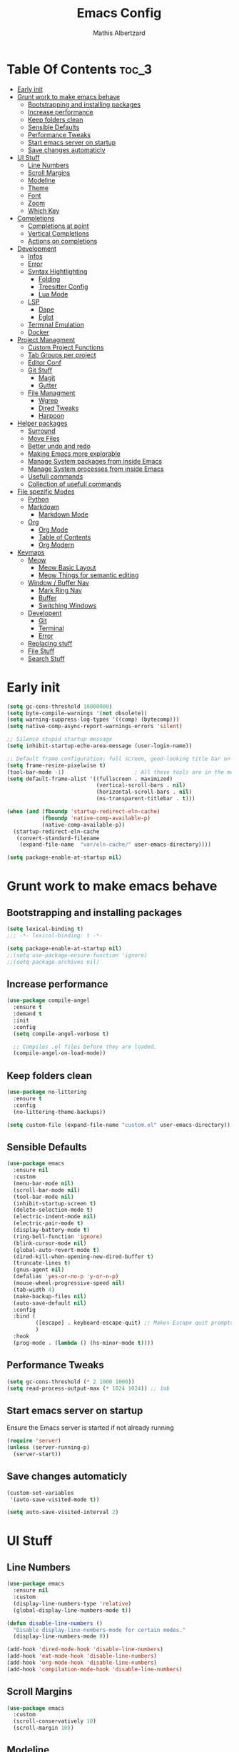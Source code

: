 #+Title: Emacs Config
#+Author: Mathis Albertzard
#+Description: My Config based on a starter config probably don't use this I have no clue
#+PROPERTY: header-args:emacs-lisp :tangle ./config.el :mkdirp yes

* Table Of Contents :toc_3:
- [[#early-init][Early init]]
- [[#grunt-work-to-make-emacs-behave][Grunt work to make emacs behave]]
  - [[#bootstrapping-and-installing-packages][Bootstrapping and installing packages]]
  - [[#increase-performance][Increase performance]]
  - [[#keep-folders-clean][Keep folders clean]]
  - [[#sensible-defaults][Sensible Defaults]]
  - [[#performance-tweaks][Performance Tweaks]]
  - [[#start-emacs-server-on-startup][Start emacs server on startup]]
  - [[#save-changes-automaticly][Save changes automaticly]]
- [[#ui-stuff][UI Stuff]]
  - [[#line-numbers][Line Numbers]]
  - [[#scroll-margins][Scroll Margins]]
  - [[#modeline][Modeline]]
  - [[#theme][Theme]]
  - [[#font][Font]]
  - [[#zoom][Zoom]]
  - [[#which-key][Which Key]]
- [[#completions][Completions]]
  - [[#completions-at-point][Completions at point]]
  - [[#vertical-completions][Vertical Completions]]
  - [[#actions-on-completions][Actions on completions]]
- [[#development][Development]]
  - [[#infos][Infos]]
  - [[#error][Error]]
  - [[#syntax-hightlighting][Syntax Hightlighting]]
    - [[#folding][Folding]]
    - [[#treesitter-config][Treesitter Config]]
    - [[#lua-mode][Lua Mode]]
  - [[#lsp][LSP]]
    - [[#dape][Dape]]
    - [[#eglot][Eglot]]
  - [[#terminal-emulation][Terminal Emulation]]
  - [[#docker][Docker]]
- [[#project-managment][Project Managment]]
  - [[#custom-project-functions][Custom Project Functions]]
  - [[#tab-groups-per-project][Tab Groups per project]]
  - [[#editor-conf][Editor Conf]]
  - [[#git-stuff][Git Stuff]]
    - [[#magit][Magit]]
    - [[#gutter][Gutter]]
  - [[#file-managment][File Managment]]
    - [[#wgrep][Wgrep]]
    - [[#dired-tweaks][Dired Tweaks]]
    - [[#harpoon][Harpoon]]
- [[#helper-packages][Helper packages]]
  - [[#surround][Surround]]
  - [[#move-files][Move Files]]
  - [[#better-undo-and-redo][Better undo and redo]]
  - [[#making-emacs-more-explorable][Making Emacs more explorable]]
  - [[#manage-system-packages-from-inside-emacs][Manage System packages from inside Emacs]]
  - [[#manage-system-processes-from-inside-emacs][Manage System processes from inside Emacs]]
  - [[#usefull-commands][Usefull commands]]
  - [[#collection-of-usefull-commands][Collection of usefull commands]]
- [[#file-spezific-modes][File spezific Modes]]
  - [[#python][Python]]
  - [[#markdown][Markdown]]
    - [[#markdown-mode][Markdown Mode]]
  - [[#org][Org]]
    - [[#org-mode][Org Mode]]
    - [[#table-of-contents][Table of Contents]]
    - [[#org-modern][Org Modern]]
- [[#keymaps][Keymaps]]
  - [[#meow][Meow]]
    - [[#meow-basic-layout][Meow Basic Layout]]
    - [[#meow-things-for-semantic-editing][Meow Things for semantic editing]]
  - [[#window--buffer-nav][Window / Buffer Nav]]
    - [[#mark-ring-nav][Mark Ring Nav]]
    - [[#buffer][Buffer]]
    - [[#switching-windows][Switching Windows]]
  - [[#developent][Developent]]
    - [[#git][Git]]
    - [[#terminal][Terminal]]
    - [[#error-1][Error]]
  - [[#replacing-stuff][Replacing stuff]]
  - [[#file-stuff][File Stuff]]
  - [[#search-stuff][Search Stuff]]

* Early init
#+begin_src emacs-lisp :tangle early-init.el
    (setq gc-cons-threshold 10000000)
    (setq byte-compile-warnings '(not obsolete))
    (setq warning-suppress-log-types '((comp) (bytecomp)))
    (setq native-comp-async-report-warnings-errors 'silent)

    ;; Silence stupid startup message
    (setq inhibit-startup-echo-area-message (user-login-name))

    ;; Default frame configuration: full screen, good-looking title bar on macOS
    (setq frame-resize-pixelwise t)
    (tool-bar-mode -1)                      ; All these tools are in the menu-bar anyway
    (setq default-frame-alist '((fullscreen . maximized)
                                (vertical-scroll-bars . nil)
                                (horizontal-scroll-bars . nil)
                                (ns-transparent-titlebar . t)))

    (when (and (fboundp 'startup-redirect-eln-cache)
               (fboundp 'native-comp-available-p)
               (native-comp-available-p))
      (startup-redirect-eln-cache
       (convert-standard-filename
        (expand-file-name  "var/eln-cache/" user-emacs-directory))))

    (setq package-enable-at-startup nil)
#+end_src

* Grunt work to make emacs behave
** Bootstrapping and installing packages

#+begin_src emacs-lisp
    (setq lexical-binding t)
    ;;; -*- lexical-binding: t -*-

    (setq package-enable-at-startup nil)
    ;;(setq use-package-ensure-function 'ignore)
    ;;(setq package-archives nil)
#+end_src
** Increase performance
#+begin_src emacs-lisp
    (use-package compile-angel
      :ensure t
      :demand t
      :init
      :config
      (setq compile-angel-verbose t)

      ;; Compiles .el files before they are loaded.
      (compile-angel-on-load-mode))
#+end_src

** Keep folders clean
#+begin_src emacs-lisp
    (use-package no-littering
      :ensure t
      :config
      (no-littering-theme-backups))

    (setq custom-file (expand-file-name "custom.el" user-emacs-directory))
#+end_src

** Sensible Defaults
#+BEGIN_SRC emacs-lisp
    (use-package emacs
      :ensure nil
      :custom
      (menu-bar-mode nil)
      (scroll-bar-mode nil)
      (tool-bar-mode nil)
      (inhibit-startup-screen t)
      (delete-selection-mode t)
      (electric-indent-mode nil)
      (electric-pair-mode t)
      (display-battery-mode t)
      (ring-bell-function 'ignore)
      (blink-cursor-mode nil)
      (global-auto-revert-mode t)
      (dired-kill-when-opening-new-dired-buffer t)
      (truncate-lines t)
      (gnus-agent nil)
      (defalias 'yes-or-no-p 'y-or-n-p)
      (mouse-wheel-progressive-speed nil)
      (tab-width 4)
      (make-backup-files nil)
      (auto-save-default nil)
      :config
      :bind (
    		 ([escape] . keyboard-escape-quit) ;; Makes Escape quit prompts (Minibuffer Escape)
    		 )
      :hook
      (prog-mode . (lambda () (hs-minor-mode t))))
#+END_SRC
** Performance Tweaks
#+begin_src emacs-lisp
    (setq gc-cons-threshold (* 2 1000 1000))
    (setq read-process-output-max (* 1024 1024)) ;; 1mb
#+END_SRC

** Start emacs server on startup
Ensure the Emacs server is started if not already running
#+begin_src emacs-lisp
    (require 'server)
    (unless (server-running-p)
      (server-start))
#+END_SRC
** Save changes automaticly

#+BEGIN_SRC emacs-lisp
    (custom-set-variables
     '(auto-save-visited-mode t))

    (setq auto-save-visited-interval 2)
#+END_SRC
* UI Stuff
** Line Numbers
#+BEGIN_SRC emacs-lisp
    (use-package emacs
      :ensure nil
      :custom
      (display-line-numbers-type 'relative)
      (global-display-line-numbers-mode t))

    (defun disable-line-numbers ()
      "Disable display-line-numbers-mode for certain modes."
      (display-line-numbers-mode 0))

    (add-hook 'dired-mode-hook 'disable-line-numbers)
    (add-hook 'eat-mode-hook 'disable-line-numbers)
    (add-hook 'org-mode-hook 'disable-line-numbers)
    (add-hook 'compilation-mode-hook 'disable-line-numbers)
#+end_src
** Scroll Margins
#+BEGIN_SRC emacs-lisp
    (use-package emacs
      :custom
      (scroll-conservatively 10)
      (scroll-margin 10))
#+END_SRC
** Modeline
#+BEGIN_SRC emacs-lisp
    (use-package time
      :ensure nil
      :config
      (setq display-time-24hr-format t)
      (setq display-time-default-load-average nil)
      (display-time-mode 1))

    (use-package battery
      :ensure nil
      :config
      (setq battery-mode-line-format "[%b%p%%]")  ; Custom battery format to ensure the percentage sign is included
      (display-battery-mode 1))

    (defun simple-mode-line-render (left right)
      "Return a string of `window-width' length.
            Containing LEFT, and RIGHT aligned respectively."
      (let ((available-width
             (- (window-total-width)
                (+ (length (format-mode-line left))
                   (length (format-mode-line right))))))
        (append left
                (list (format (format "%%%ds" available-width) ""))
                right)))

    (use-package minions
      :ensure t
      :config (minions-mode 1)
      :init
      (setq-default
       mode-line-format
       '((:eval
          (simple-mode-line-render
           ;; Left.
           (quote ("%e "
    			   mode-line-remote
    			   ":"
                   mode-line-buffer-identification
                   "%l:%c"
        		   " - %p"))
           ;; Right.
           (quote (""
                   mode-line-frame-identification
                   mode-line-modes
                   mode-line-misc-info
    			   " ")))))))

#+END_SRC

** Theme
#+BEGIN_SRC emacs-lisp
    (use-package doom-themes
      :ensure t
      :config
      (setq doom-themes-enable-bold t
            doom-themes-enable-italic t)
      (load-theme 'doom-gruvbox t)
      (doom-themes-org-config))
#+END_SRC

** Font
#+BEGIN_SRC emacs-lisp
    (set-face-attribute 'default nil
                        :height 120
                        :weight 'medium)
    (setq-default line-spacing 0.15)
#+END_SRC

** Zoom
#+BEGIN_SRC emacs-lisp
    (use-package emacs
      :ensure nil
      :bind
      ("C-+" . text-scale-increase)
      ("C--" . text-scale-decrease)
      ("<C-wheel-up>" . text-scale-increase)
      ("<C-wheel-down>" . text-scale-decrease))
#+END_SRC

** Which Key
#+BEGIN_SRC emacs-lisp
    (use-package which-key
      :ensure nil)
    (setq which-key-popup-type 'minibuffer)
    (which-key-mode)
#+END_SRC
* Completions
** Completions at point
#+BEGIN_SRC emacs-lisp
    (use-package orderless
      :ensure t
      :custom
      (completion-styles '(orderless basic))
      (completion-category-overrides '((file (styles basic partial-completion)))))

    (use-package corfu
      :ensure t
      :after orderless
      :custom
      (corfu-cycle nil)
      (corfu-auto t)
      (corfu-auto-prefix 2)
      (corfu-popupinfo-mode t)
      (corfu-popupinfo-delay 0.15)
      (corfu-separator ?\s)
      (corfu-count 10)
      (corfu-scroll-margin 4)
      (completion-ignore-case t)
      (tab-always-indent 'complete)
      (corfu-preview-current nil)
      (completion-styles '(orderless basic))
      :init
      (global-corfu-mode))

    (use-package nerd-icons-corfu
      :ensure t
      :after corfu
      :init (add-to-list 'corfu-margin-formatters #'nerd-icons-corfu-formatter))

    (use-package cape
      :ensure t
      :after corfu
      :init
      (add-to-list 'completion-at-point-functions #'cape-dabbrev)
      (add-to-list 'completion-at-point-functions #'cape-dict)
      (add-to-list 'completion-at-point-functions #'cape-file)
      (add-to-list 'completion-at-point-functions #'cape-elisp-block)
      (add-to-list 'completion-at-point-functions #'cape-keyword)
      (add-to-list 'completion-at-point-functions #'cape-history)
      (add-to-list 'completion-at-point-functions #'cape-elisp-symbol))

    (advice-add 'eglot-completion-at-point :around #'cape-wrap-buster)
    (setq completion-category-overrides '((eglot (styles orderless))
                                          (eglot-capf (styles orderless))))
#+END_SRC
** Vertical Completions
#+BEGIN_SRC emacs-lisp
    (use-package vertico
      :ensure t
      :bind (:map vertico-map
                  ("<tab>" . vertico-insert)
                  ("C-j" . vertico-next)
                  ("C-k" . vertico-previous)
    			  ("C-l" . vertico-exit))
      :custom
      (vertico-cycle t)
      (vertico-count 13)
      (vertico-resize t)
      :init
      (vertico-mode))

    (use-package marginalia
      :ensure t
      :after vertico
      :custom
      (marginalia-annotators '(marginalia-annotators-heavy marginalia-annotators-light nil))
      :init
      (marginalia-mode))

    (use-package nerd-icons-completion
      :ensure t
      :after marginalia
      :config
      (nerd-icons-completion-mode)
      :hook
      (marginalia-mode-hook . nerd-icons-completion-marginalia-setup))
#+END_SRC
** Actions on completions
#+BEGIN_SRC emacs-lisp
    (use-package embark
      :ensure t
      :bind (("C-." . embark-act)
             :map minibuffer-local-map
             ("C-c C-c" . embark-collect)
             ("C-c C-e" . embark-export)))

    (use-package embark-consult
      :ensure t
      :hook
      (embark-collect-mode . consult-preview-at-point-mode))
#+END_SRC
* Development
** Infos
#+BEGIN_SRC emacs-lisp
    (setq eldoc-echo-area-use-multiline-p nil)

    (setq eldoc-documentation-strategy 'eldoc-documentation-compose)

    (setq eldoc-idle-delay 0.1)

    (use-package eldoc-box
      :ensure t
      :after eglot
      :config
      ;; (add-hook 'eglot-managed-mode-hook #'eldoc-box-hover-mode nil)
      (setq eldoc-box-hover-mode nil)
      (setq eldoc-box-cleanup-interval 3))
#+END_SRC
** Error
Lets use flycheck and not flymake
#+BEGIN_SRC emacs-lisp
    (use-package flycheck
      :ensure t)
#+end_src

Connection flycheck with eglot and the lsps
#+BEGIN_SRC emacs-lisp
    (use-package flycheck-eglot
      :ensure t
      :after (flycheck eglot)
      :config
      (global-flycheck-eglot-mode 1))
#+end_src
** Syntax Hightlighting
*** Folding
#+BEGIN_SRC emacs-lisp
    ;; (use-package ts-fold
    ;;   :straight (ts-fold :type git :host github :repo "emacs-tree-sitter/ts-fold"))
#+END_SRC
*** Treesitter Config
#+begin_src emacs-lisp
    (use-package tree-sitter
      :ensure nil
      :config(global-tree-sitter-mode
              (add-hook 'tree-sitter-after-on-hook #'tree-sitter-hl-mode)))

    (setq treesit-font-lock-level 4)

    (use-package treesit-auto
      :after (tree-sitter)
      :ensure t
      :config
      (setq treesit-auto-langs '(lua ruby zig python rust go toml yaml json php))
      (global-treesit-auto-mode))

    (add-to-list 'auto-mode-alist '("\\.yaml\\'" . yaml-ts-mode))
    (add-to-list 'auto-mode-alist '("\\.ts\\'" . typescript-ts-mode))
    (add-to-list 'auto-mode-alist '("\\.go\\'" . go-ts-mode))
    (add-to-list 'auto-mode-alist '("\\.ruby\\'" . ruby-ts-mode))
    (add-to-list 'auto-mode-alist '("\\.rs\\'" . rust-ts-mode))
    (add-to-list 'auto-mode-alist '("\\.js\\'" . js-ts-mode))
#+end_src
**** Treesitter Pre Compiles Langs
#+BEGIN_SRC emacs-lisp
    (use-package tree-sitter-langs
      :after (tree-sitter)
      :ensure t)

    (defun my/move-tree-sitter-grammar-files ()
      "Move all files from `tree-sitter-langs-grammar-dir/bin` to `~/.config/emacs/tree-sitter`,
              appending 'libtree-sitter-' to the front of each filename."
      (interactive)
      (let* ((source-dir (expand-file-name "bin" tree-sitter-langs-grammar-dir))
             (target-dir (expand-file-name "~/.config/emacs/tree-sitter"))
             (files (directory-files source-dir t "^[^.].*"))) ; Get all files, excluding hidden files
        (unless (file-exists-p target-dir)
          (make-directory target-dir t)) ; Create target directory if it doesn't exist
        (dolist (file files)
          (let ((filename (file-name-nondirectory file))
                (new-filename (concat "libtree-sitter-" (file-name-nondirectory file))))
            (rename-file file (expand-file-name new-filename target-dir) t)))))
#+END_SRC
**** Treesitter source List
#+BEGIN_SRC emacs-lisp
    (setq treesit-language-source-alist
          '((bash "https://github.com/tree-sitter/tree-sitter-bash")
            (cmake "https://github.com/uyha/tree-sitter-cmake")
            (css "https://github.com/tree-sitter/tree-sitter-css")
            (elisp "https://github.com/Wilfred/tree-sitter-elisp")
            (html "https://github.com/tree-sitter/tree-sitter-html")
            (zig "https://github.com/GrayJack/tree-sitter-zig")
            (go "https://github.com/tree-sitter/tree-sitter-go" "v0.23.1" "src")
            (gomod "https://github.com/camdencheek/tree-sitter-go-mod")
            (gdscript "https://github.com/PrestonKnopp/tree-sitter-gdscript")
            (javascript "https://github.com/tree-sitter/tree-sitter-javascript" "master" "src")
            (json "https://github.com/tree-sitter/tree-sitter-json")
            (ruby "https://github.com/tree-sitter/tree-sitter-ruby")
            (dockerfile "https://github.com/camdencheek/tree-sitter-dockerfile")
            (make "https://github.com/alemuller/tree-sitter-make")
            (rust "https://github.com/tree-sitter/tree-sitter-rust")
            (php "https://github.com/tree-sitter/tree-sitter-php" "v0.21.1" "php/src")
            (phpdoc "https://github.com/claytonrcarter/tree-sitter-phpdoc" "master" "src")
            (twig "https://github.com/kaermorchen/tree-sitter-twig")
            (python "https://github.com/tree-sitter/tree-sitter-python")
            (toml "https://github.com/tree-sitter/tree-sitter-toml")
            (tsx "https://github.com/tree-sitter/tree-sitter-typescript" "master" "tsx/src")
            (typescript "https://github.com/tree-sitter/tree-sitter-typescript" "master" "typescript/src")
            (yaml "https://github.com/ikatyang/tree-sitter-yaml")))

    ;; Install all langs
    (defun my/treesitter-install-alist ()
      "Install all ts parsers from treesitter alist"
      (interactive)
      (mapc #'treesit-install-language-grammar (mapcar #'car treesit-language-source-alist)))
#+END_SRC

*** Lua Mode
#+BEGIN_SRC emacs-lisp
    (use-package lua-mode :ensure t)
#+END_SRC

** LSP
*** Dape
#+BEGIN_SRC emacs-lisp
    (use-package dape
      :ensure t
      :preface
      (setq dape-key-prefix "\C-c L")
      :config
      (setq dape-cwd-fn 'projectile-project-root)
      (setq dape-buffer-window-arrangement 'right)
      (add-to-list 'dape-configs
    			   `(debugpy-flask
    				 modes (python-mode jinja2-mode)
    				 command "python"
    				 command-args ["-m" "debugpy.adapter" "--host" "0.0.0.0" "--port" :autoport]
    				 port :autoport
    				 :type "python"
    				 :request "launch"
    				 :module "flask"
    				 :args ["--app" "src" "run" "--no-debugger" "--no-reload"]
    				 :console "integratedTerminal"
    				 :showReturnValue t
    				 :justMyCode nil
    				 :jinja t
    				 :cwd dape-cwd-fn)
    			   ))
#+END_SRC
*** Eglot
#+BEGIN_SRC emacs-lisp
    (use-package eglot
      :ensure nil ;; Don't install eglot because it's now built-in
      :config
      (add-hook 'go-ts-mode-hook 'eglot-ensure)
      (add-hook 'ruby-ts-mode-hook 'eglot-ensure)
      (add-hook 'python-ts-mode-hook 'eglot-ensure)
      (add-hook 'rust-ts-mode-hook 'eglot-ensure)
      (add-hook 'js-ts-mode-hook 'eglot-ensure)
      (add-hook 'typescript-ts-mode-hook 'eglot-ensure)
      (add-hook 'php-mode-hook 'eglot-ensure)
      :custom
      (eglot-autoshutdown t)
      (fset #'jsonrpc--log-event #'ignore)
      (eglot-events-buffer-size 0) ;; No event buffers (Lsp server logs)
      (eglot-report-progress nil)
      (eglot-events-buffer-size 0)
      (eglot-sync-connect nil)
      (eglot-extend-to-xref nil)
      :bind (:map eglot-mode-map
            	  ("C-c l l" . eldoc-box-help-at-point)
            	  ("C-c l d" . eglot-find-declaration)
            	  ("C-c l i" . eglot-find-implementation)
            	  ("C-c l t" . eglot-find-typeDefinition)
            	  ("C-c l a" . eglot-code-actions)
            	  ("C-c l I" . eglot-code-action-organize-imports)
            	  ("C-c l f" . eglot-format-buffer)
            	  ("C-c l r" . eglot-rename)))

    (setq eglot-ignored-server-capabilities '(:documentHighlightProvider :inlayHintProvider))

    (with-eval-after-load 'eglot
      (add-to-list 'eglot-server-programs
                   '(gdscript-mode . ("localhost:6005"))))

                  ;;; Mason from neovim is just a great way to manage lsps
    (with-eval-after-load 'eglot
      (add-to-list 'eglot-server-programs
                   '(bash-ts-mode . ("~/.local/share/nvim/mason/bin/bash-language-server"))))

    (with-eval-after-load 'eglot
      (add-to-list 'eglot-server-programs
                   '(go-ts-mode . ("gopls"))))

    (with-eval-after-load 'eglot
      (add-to-list 'eglot-server-programs
                   '(rust-ts-mode . ("rust-analyzer"))))
#+END_SRC

** Terminal Emulation

#+begin_src emacs-lisp
    (use-package eat
      :ensure t
      :hook ('eshell-load-hook #'eat-eshell-mode))
#+END_SRC

** Docker
#+begin_src emacs-lisp
    (use-package docker
      :ensure t
      :bind ("C-c D" . docker))
#+end_src

* Project Managment
** Custom Project Functions
#+BEGIN_SRC emacs-lisp
      (defun my/find-buffer ()
        "Use `consult-project-buffer` if in a project, otherwise `consult-buffer`."
        (interactive)
        (if (vc-root-dir)
            (consult-project-buffer)
          (consult-buffer)))

      (defun my/find-file ()
        "Use `consult-project-buffer` if in a project, otherwise `consult-buffer`."
        (interactive)
        (if (vc-root-dir)
            (project-find-file)
          (find-file)))

      (defun my/dired ()
            "Use `consult-project-buffer` if in a project, otherwise `consult-buffer`."
    (interactive)
        (if (vc-root-dir)
            (project-dired)
          (dired)))

      (defun my/eat ()
        "Use `consult-project-buffer` if in a project, otherwise `consult-buffer`."
        (interactive)
        (if (vc-root-dir)
            (eat-project)
          (eat)))

        (defun my/eat-other-window ()
        "Use `consult-project-buffer` if in a project, otherwise `consult-buffer`."
      	(interactive)
      	(if (vc-root-dir)
      		(eat-project-other-window)
            (eat-other-window)))
#+END_SRC

** Tab Groups per project
#+BEGIN_SRC emacs-lisp
    (setq tab-bar-show t)

    (setq tab-bar-format '(tab-bar-format-history tab-bar-format-tabs-groups tab-bar-separator tab-bar-format-add-tab))

    (use-package project-tab-groups
      :ensure
      :config
      (project-tab-groups-mode 1))

#+END_SRC

** Editor Conf
We want to use the same Configurations as out teamsmates
#+BEGIN_SRC emacs-lisp
    (use-package editorconfig
      :config
      (editorconfig-mode 1))
#+END_SRC

** Git Stuff
*** Magit
#+BEGIN_SRC emacs-lisp
    (use-package magit
      :ensure t
      :commands magit-status)

    (use-package magit-todos
      :ensure t
      :after magit
      :config (magit-todos-mode 1))
#+END_SRC

*** Gutter
#+begin_src emacs-lisp
    (use-package git-gutter
      :ensure t
      :config(global-git-gutter-mode +1))
#+end_src

** File Managment
*** Wgrep
#+begin_src emacs-lisp
    (use-package wgrep :ensure t)
#+END_SRC
*** Dired Tweaks
#+BEGIN_SRC emacs-lisp
    (use-package dired
      :ensure nil ;; built-in
      :hook
      (dired-mode . dired-hide-details-mode)
      :config
      (setq dired-dwim-target t)                  ;; do what I mean
      (setq dired-recursive-copies 'always)       ;; don't ask when copying directories
      (setq dired-create-destination-dirs 'ask)
      (setq dired-clean-confirm-killing-deleted-buffers nil)
      (setq dired-make-directory-clickable t)
      (setq dired-mouse-drag-files t)
      (setq dired-kill-when-opening-new-dired-buffer t)   ;; Tidy up open buffers by default
      (setq dired-use-ls-dired t
            dired-listing-switches "-aBhl  --group-directories-first"))

    (use-package nerd-icons-dired
      :after dired
      :hook
      (dired-mode . nerd-icons-dired-mode))
#+END_SRC

*** Harpoon
#+BEGIN_SRC  emacs-lisp
    (use-package harpoon :ensure t)
#+END_SRC

* Helper packages
** Surround
#+BEGIN_SRC emacs-lisp
    (use-package surround :ensure t)
#+END_SRC

** Move Files
#+BEGIN_SRC emacs-lisp
    (use-package move-text :ensure t)

    (global-set-key (kbd "M-j") 'move-text-down)
    (global-set-key (kbd "M-k") 'move-text-up)
#+end_src

** Better undo and redo
#+BEGIN_SRC emacs-lisp
    (use-package undo-tree
      :ensure t
      :config (global-undo-tree-mode))
#+END_SRC

** Making Emacs more explorable
#+BEGIN_SRC emacs-lisp
    (use-package helpful :ensure t)
#+END_SRC

** Manage System packages from inside Emacs
#+BEGIN_SRC emacs-lisp
    (use-package system-packages :ensure t)
#+END_SRC
** Manage System processes from inside Emacs

#+BEGIN_SRC emacs-lisp
    (use-package proced
      :ensure nil
      :commands proced
      :bind (("C-M-p" . proced))
      :custom
      (proced-auto-update-flag t)
      (proced-goal-attribute nil)
      (proced-show-remote-processes t)
      (proced-enable-color-flag t)
      (proced-format 'custom)
      :config
      (add-to-list
       'proced-format-alist
       '(custom user pid ppid sess tree pcpu pmem rss start time state (args comm))))
#+END_SRC

** Usefull commands
Provides search and navigation commands based on the Emacs completion function.
Check out their [[https://github.com/minad/consult][git repository]] for more awesome functions.
#+begin_src emacs-lisp
    (use-package consult
      :ensure t
      :hook (completion-list-mode . consult-preview-at-point-mode)
      :init
      (setq register-preview-delay 0.5
            register-preview-function #'consult-register-format)
      (advice-add #'register-preview :override #'consult-register-window)
      (setq xref-show-xrefs-function #'consult-xref
            xref-show-definitions-function #'consult-xref)
      )
#+end_src

** Collection of usefull commands
#+BEGIN_SRC emacs-lisp
    (use-package crux :ensure t)
#+END_SRC

* File spezific Modes
** Python
#+begin_src emacs-lisp
    (use-package pet
      :ensure t
      :config
      (add-hook 'python-base-mode-hook 'pet-mode -10))

    (use-package pyvenv :ensure t)
#+END_SRC
** Markdown
*** Markdown Mode
#+begin_src emacs-lisp
    (use-package markdown-mode
      :ensure t
      :mode ("README\\.md\\'" . gfm-mode)
      :init (setq markdown-command "multimarkdown"))
#+END_SRC
** Org
*** Org Mode

#+begin_src emacs-lisp
    (use-package org
      :ensure t
      :custom
      (org-edit-src-content-indentation 4) ;; Set src block automatic indent to 4 instead of 2.
      (org-startup-indented t)
      (org-startup-with-inline-images t)
      (org-image-actual-width '(450))
      (org-fold-catch-invisible-edits 'error)
      (org-pretty-entities t)
      (org-id-link-to-org-use-id t)
      (org-fold-catch-invisible-edits 'show)

      :hook
      (org-mode . org-indent-mode))

    (custom-set-faces
     '(org-level-1 ((t (:inherit outline-1 :height 1.5))))
     '(org-level-2 ((t (:inherit outline-2 :height 1.4))))
     '(org-level-3 ((t (:inherit outline-3 :height 1.3))))
     '(org-level-4 ((t (:inherit outline-4 :height 1.2))))
     '(org-level-5 ((t (:inherit outline-5 :height 1.1))))
     '(org-level-6 ((t (:inherit outline-5 :height 1.0))))
     '(org-level-7 ((t (:inherit outline-5 :height 1.0)))))

    (add-hook 'org-mode-hook 'visual-line-mode)

    (setq org-startup-folded 'fold)
#+end_src
*** Table of Contents
#+begin_src emacs-lisp
    (use-package toc-org
      :ensure t
      :after org
      :commands toc-org-enable
      :hook (org-mode . toc-org-mode))
#+end_src
*** Org Modern
#+BEGIN_SRC emacs-lisp
    (use-package org-modern
      :ensure t
      :after  org
      :hook (org-mode . org-modern-mode))
#+END_SRC

* Keymaps
** Meow
*** Meow Basic Layout

#+BEGIN_SRC emacs-lisp
    (use-package meow :ensure t)

    (defun meow-setup ()
      (setq meow-cheatsheet-layout meow-cheatsheet-layout-qwerty)
      (meow-motion-overwrite-define-key
       '("j" . meow-next)
       '("k" . meow-prev)
       '("<escape>" . ignore))
      (meow-leader-define-key
       ;; SPC j/k will run the original command in MOTION state.
       '("j" . "H-j")
       '("k" . "H-k")
       ;; Use SPC (0-9) for digit arguments.
       '("1" . meow-digit-argument)
       '("2" . meow-digit-argument)
       '("3" . meow-digit-argument)
       '("4" . meow-digit-argument)
       '("5" . meow-digit-argument)
       '("6" . meow-digit-argument)
       '("7" . meow-digit-argument)
       '("8" . meow-digit-argument)
       '("9" . meow-digit-argument)
       '("0" . meow-digit-argument)
       '("/" . meow-keypad-describe-key)
       '("?" . meow-cheatsheet))

      (meow-normal-define-key
       '("0" . meow-expand-0)
       '("9" . meow-expand-9)
       '("8" . meow-expand-8)
       '("7" . meow-expand-7)
       '("6" . meow-expand-6)
       '("5" . meow-expand-5)
       '("4" . meow-expand-4)
       '("3" . meow-expand-3)
       '("2" . meow-expand-2)
       '("1" . meow-expand-1)

       '("-" . negative-argument)
       '(";" . meow-reverse)
       '("/" . comment-or-uncomment-region)
       '("," . meow-inner-of-thing)
       '("." . meow-bounds-of-thing)
       '("[" . meow-beginning-of-thing)
       '("]" . meow-end-of-thing)
       '("a" . meow-append)
       '("A" . meow-open-below)
       '("b" . meow-back-word)
       '("B" . meow-back-symbol)
       '("c" . meow-change)
       '("d" . meow-delete)
       '("D" . meow-backward-delete)
       '("e" . meow-next-word)
       '("E" . meow-next-symbol)
       '("f" . meow-find)
       '("g" . meow-cancel-selection)
       '("G" . meow-grab)
       '("h" . meow-left)
       '("H" . meow-left-expand)
       '("i" . meow-insert)
       '("I" . meow-open-above)
       '("j" . meow-next)
       '("J" . meow-next-expand)
       '("k" . meow-prev)
       '("K" . meow-prev-expand)
       '("l" . meow-right)
       '("L" . meow-right-expand)
       '("n" . meow-search)
       '("o" . meow-block)
       '("O" . meow-to-block)
       '("p" . meow-yank)

       '("q" . meow-start-kmacro-or-insert-counter)
       '("Q" . meow-end-or-call-kmacro)

       '("r" . meow-replace)
       '("R" . meow-swap-grab)
       '("s" . meow-kill)
       '("t" . meow-till)

       (cons "S" surround-keymap)

       '("u" . undo-tree-undo)
       '("U" . undo-tree-redo)

       '("v" . meow-visit)
       '("w" . meow-mark-word)
       '("W" . meow-mark-symbol)
       '("x" . meow-line)
       '("X" . meow-goto-line)
       '("y" . meow-save)
       '("Y" . meow-sync-grab)
       '("z" . meow-pop-selection)
       '("'" . repeat)
       '("<escape>" . ignore)))

    (meow-setup)
    (setq meow-keypad-leader-dispatch "C-c")
    (meow-global-mode 1)

#+END_SRC

*** Meow Things for semantic editing
#+BEGIN_SRC emacs-lisp
    (use-package meow-tree-sitter
      :ensure t
      :after (meow treesitter))
    (meow-tree-sitter-register-defaults)

#+end_src
** Window / Buffer Nav
*** Mark Ring Nav
#+begin_src emacs-lisp
    (defun marker-is-point-p (marker)
      "test if marker is current point"
      (and (eq (marker-buffer marker) (current-buffer))
           (= (marker-position marker) (point))))

    (defun push-mark-maybe ()
      "push mark onto `global-mark-ring' if mark head or tail is not current location"
      (if (not global-mark-ring) (error "global-mark-ring empty")
        (unless (or (marker-is-point-p (car global-mark-ring))
                    (marker-is-point-p (car (reverse global-mark-ring))))
          (push-mark))))


    (defun backward-global-mark ()
      "use `pop-global-mark', pushing current point if not on ring."
      (interactive)
      (push-mark-maybe)
      (when (marker-is-point-p (car global-mark-ring))
        (call-interactively 'pop-global-mark))
      (call-interactively 'pop-global-mark))

    (defun forward-global-mark ()
      "hack `pop-global-mark' to go in reverse, pushing current point if not on ring."
      (interactive)
      (push-mark-maybe)
      (setq global-mark-ring (nreverse global-mark-ring))
      (when (marker-is-point-p (car global-mark-ring))
        (call-interactively 'pop-global-mark))
      (call-interactively 'pop-global-mark)
      (setq global-mark-ring (nreverse global-mark-ring)))

    (global-set-key (kbd "M-h") 'backward-global-mark)
    (global-set-key (kbd "M-l") 'forward-global-mark)

#+end_src
*** Buffer
#+begin_src emacs-lisp
    (global-set-key (kbd "C-c b C") 'clean-buffer-list)
    (global-set-key (kbd "C-c b k") 'kill-current-buffer)
    (global-set-key (kbd "C-c b K") 'kill-some-buffers)
    (global-set-key (kbd "C-c b O") 'crux-kill-other-buffers)
    (global-set-key (kbd "C-c b r") 'revert-buffer)
    (global-set-key (kbd "C-c b b") 'my/find-buffer)
    (global-set-key (kbd "C-c b i") 'ibuffer)
#+END_SRC

*** Switching Windows
#+BEGIN_SRC emacs-lisp
    (global-set-key (kbd "C-c w h") 'windmove-left)
    (global-set-key (kbd "C-c w l") 'windmove-right)
    (global-set-key (kbd "C-c w k") 'windmove-up)
    (global-set-key (kbd "C-c w j") 'windmove-down)

    (global-set-key (kbd "C-c w v") 'split-window-right)
    (global-set-key (kbd "C-c w s") 'split-window-below)

    (global-set-key (kbd "C-c w d") 'delete-window)
    (global-set-key (kbd "C-c w o") 'delete-other-windows)
#+END_SRC
** Developent
*** Git
#+BEGIN_SRC emacs-lisp
    (global-set-key (kbd "C-c G G") 'magit-status)
    (global-set-key (kbd "C-c G s") 'git-gutter:stage-hunk)
    (global-set-key (kbd "C-c G i") 'git-gutter:previous-hunk)
    (global-set-key (kbd "C-c G k") 'git-gutter:next-hunk)
#+END_SRC
*** Terminal
#+BEGIN_SRC emacs-lisp
    (global-set-key (kbd "C-c t P") 'my/eat)
    (global-set-key (kbd "C-c t p") 'my/eat-other-window)
#+END_SRC

*** Error
**** Errors in Code
#+BEGIN_SRC emacs-lisp
    (global-set-key (kbd "C-c e k") 'flycheck-previous-error)
    (global-set-key (kbd "C-c e j") 'flycheck-next-error)
    (global-set-key (kbd "C-c e l") 'flycheck-list-errors)
    (global-set-key (kbd "C-c e L") 'flycheck-projectile-list-errors)
    (global-set-key (kbd "C-c e e") 'flycheck-explain-error-at-point)
    (global-set-key (kbd "C-c e d") 'flycheck-display-error-at-point)
#+END_SRC
**** Errors in Compilation

Make compilation look better and therefore make it work with modern tools
#+begin_src emacs-lisp
    (use-package fancy-compilation
      :ensure t
      :config
      (setq fancy-compilation-override-colors nil)
      :commands (fancy-compilation-mode))

    (setq compilation-scroll-output t)

    (with-eval-after-load 'compile
      (fancy-compilation-mode))
#+END_SRC

#+begin_src emacs-lisp
    (defun compile-or-open ()
      "Open the existing compilation buffer in a split window, or run compile if it doesn't exist."
      (interactive)
      (let ((compilation-buffer (get-buffer "*compilation*")))
        (if compilation-buffer
            (progn
              (unless (get-buffer-window compilation-buffer)
                (save-selected-window
                  (select-window (split-window-below -15))
                  (switch-to-buffer compilation-buffer)
                  (shrink-window-if-larger-than-buffer))))
          (call-interactively 'compile))))

    (global-set-key (kbd "C-c C o") 'compile-or-open)
    (global-set-key (kbd "C-c C c") 'projectile-compile-project)
    (global-set-key (kbd "C-c C r") 'recompile)
    (global-set-key (kbd "C-c C k") 'kill-compilation)

    (global-set-key (kbd "C-c C e j") 'compilation-next-error)
    (global-set-key (kbd "C-c C e k") 'compilation-previous-error)
    (global-set-key (kbd "C-c C e l") 'consult-compile-error)
#+END_SRC

** Replacing stuff
#+BEGIN_SRC emacs-lisp
    (global-set-key (kbd "C-c r s") 'replace-string)
    (global-set-key (kbd "C-c r r") 'query-replace)
#+END_SRC

** File Stuff
#+BEGIN_SRC emacs-lisp
    (global-set-key (kbd "C-c f f") 'my/find-file)
    (global-set-key (kbd "C-c f F") 'find-file)
    (global-set-key (kbd "C-c f e") 'my/dired)
#+END_SRC

** Search Stuff
#+begin_src emacs-lisp
    (global-set-key (kbd "C-c s g") 'consult-ripgrep)
    (global-set-key (kbd "C-c s s") 'occur)
    (global-set-key (kbd "C-c s o") 'consult-outline)
    (global-set-key (kbd "C-c s l") 'consult-line)
#+END_SRC

**** Harpoon
#+BEGIN_SRC emacs-lisp
    (global-set-key (kbd "C-c 1") 'harpoon-go-to-1)
    (global-set-key (kbd "C-c 2") 'harpoon-go-to-2)
    (global-set-key (kbd "C-c 3") 'harpoon-go-to-3)
    (global-set-key (kbd "C-c 4") 'harpoon-go-to-4)
    (global-set-key (kbd "C-c 5") 'harpoon-go-to-5)

    (global-set-key (kbd "C-c H a") 'harpoon-add-file)
    (global-set-key (kbd "C-c H l") 'harpoon-toggle-quick-menu)
    (global-set-key (kbd "C-c H f") 'harpoon-toggle-file)
    (global-set-key (kbd "C-c H H") 'harpoon-quick-menu-hydra)
#+END_SRC


